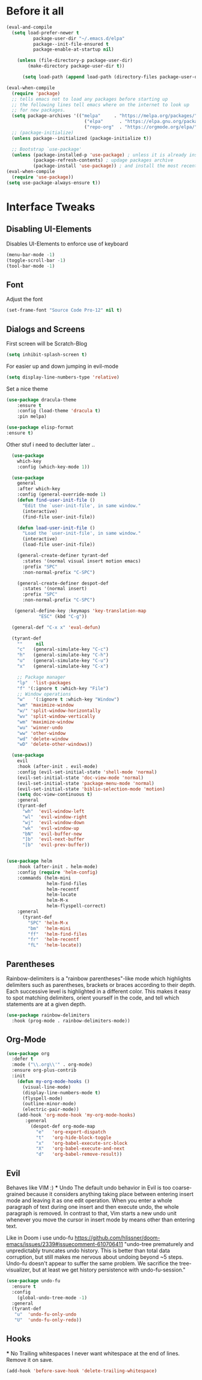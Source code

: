 #+STARTUP: content
* Before it all
#+BEGIN_SRC emacs-lisp
(eval-and-compile
  (setq load-prefer-newer t
          package-user-dir "~/.emacs.d/elpa"
          package--init-file-ensured t
          package-enable-at-startup nil)

    (unless (file-directory-p package-user-dir)
        (make-directory package-user-dir t))

      (setq load-path (append load-path (directory-files package-user-dir t "^[^.]" t))))

(eval-when-compile
  (require 'package)
  ;; tells emacs not to load any packages before starting up
  ;; the following lines tell emacs where on the internet to look up
  ;; for new packages.
  (setq package-archives '(("melpa"     . "https://melpa.org/packages/")
                             ("elpa"      . "https://elpa.gnu.org/packages/")
                             ("repo-org"  . "https://orgmode.org/elpa/")))
  ;; (package-initialize)
  (unless package--initialized (package-initialize t))

  ;; Bootstrap `use-package'
  (unless (package-installed-p 'use-package) ; unless it is already installed
          (package-refresh-contents) ; updage packages archive
          (package-install 'use-package)) ; and install the most recent version of use-package
(eval-when-compile
  (require 'use-package))
(setq use-package-always-ensure t))
#+END_SRC

* Interface Tweaks
** Disabling UI-Elements
Disables UI-Elements to enforce use of keyboard
#+BEGIN_SRC emacs-lisp
(menu-bar-mode -1)
(toggle-scroll-bar -1)
(tool-bar-mode -1)
#+END_SRC
** Font
   Adjust the font
   #+BEGIN_SRC emacs-lisp
   (set-frame-font "Source Code Pro-12" nil t)
   #+END_SRC
** Dialogs and Screens
First screen will be Scratch-Blog
#+BEGIN_SRC emacs-lisp
   (setq inhibit-splash-screen t)
#+END_SRC

For easier up and down jumping in evil-mode
#+BEGIN_SRC emacs-lisp
(setq display-line-numbers-type 'relative)
#+END_SRC

Set a nice theme
#+BEGIN_SRC emacs-lisp
(use-package dracula-theme
    :ensure t
    :config (load-theme 'dracula t)
    :pin melpa)

(use-package elisp-format
:ensure t)
#+END_SRC

Other stuf i need to declutter later ..
#+BEGIN_SRC emacs-lisp
  (use-package
    which-key
    :config (which-key-mode 1))

  (use-package
    general
    :after which-key
    :config (general-override-mode 1)
    (defun find-user-init-file ()
      "Edit the `user-init-file', in same window."
      (interactive)
      (find-file user-init-file))

    (defun load-user-init-file ()
      "Load the `user-init-file', in same window."
      (interactive)
      (load-file user-init-file))

    (general-create-definer tyrant-def
      :states '(normal visual insert motion emacs)
      :prefix "SPC"
      :non-normal-prefix "C-SPC")

    (general-create-definer despot-def
      :states '(normal insert)
      :prefix "SPC"
      :non-normal-prefix "C-SPC")

   (general-define-key :keymaps 'key-translation-map
			"ESC" (kbd "C-g"))

  (general-def "C-x x" 'eval-defun)

  (tyrant-def
    ""     nil
    "c"   (general-simulate-key "C-c")
    "h"   (general-simulate-key "C-h")
    "u"   (general-simulate-key "C-u")
    "x"   (general-simulate-key "C-x")

    ;; Package manager
    "lp"  'list-packages
    "f" '(:ignore t :which-key "File")
    ;; Window operations
    "w"   '(:ignore t :which-key "Window")
    "wm" 'maximize-window
    "w/" 'split-window-horizontally
    "wv" 'split-window-vertically
    "wm" 'maximize-window
    "wu" 'winner-undo
    "ww" 'other-window
    "wd" 'delete-window
    "wD" 'delete-other-windows))

  (use-package
    evil
    :hook (after-init . evil-mode)
    :config (evil-set-initial-state 'shell-mode 'normal)
    (evil-set-initial-state 'doc-view-mode 'normal)
    (evil-set-initial-state 'package-menu-mode 'normal)
    (evil-set-initial-state 'biblio-selection-mode 'motion)
    (setq doc-view-continuous t)
    :general
    (tyrant-def
      "wh"  'evil-window-left
      "wl"  'evil-window-right
      "wj"  'evil-window-down
      "wk"  'evil-window-up
      "bN"  'evil-buffer-new
      "]b"  'evil-next-buffer
      "[b"  'evil-prev-buffer))


(use-package helm
    :hook (after-init . helm-mode)
    :config (require 'helm-config)
    :commands (helm-mini
               helm-find-files
               helm-recentf
               helm-locate
               helm-M-x
               helm-flyspell-correct)
    :general
      (tyrant-def
        "SPC" 'helm-M-x
        "bm"  'helm-mini
        "ff"  'helm-find-files
        "fr"  'helm-recentf
        "fL"  'helm-locate))

#+END_SRC

** Parentheses
Rainbow-delimiters is a "rainbow parentheses"-like mode which highlights delimiters such as parentheses, brackets or braces according to their depth. Each successive level is highlighted in a different color. This makes it easy to spot matching delimiters, orient yourself in the code, and tell which statements are at a given depth.
#+BEGIN_SRC emacs-lisp
(use-package rainbow-delimiters
  :hook (prog-mode . rainbow-delimiters-mode))
#+END_SRC

** Org-Mode
#+BEGIN_SRC emacs-lisp
(use-package org
  :defer t
  :mode ("\\.org\\'" . org-mode)
  :ensure org-plus-contrib
  :init
    (defun my-org-mode-hooks ()
      (visual-line-mode)
      (display-line-numbers-mode t)
      (flyspell-mode)
      (outline-minor-mode)
      (electric-pair-mode))
    (add-hook 'org-mode-hook 'my-org-mode-hooks)
       :general
         (despot-def org-mode-map
           "e"   'org-export-dispatch
           "t"   'org-hide-block-toggle
           "x"   'org-babel-execute-src-block
           "X"   'org-babel-execute-and-next
           "d"   'org-babel-remove-result))
#+END_SRC
** Evil
   Behaves like VIM :)
   *** Undo
   The default undo behavior in Evil is too coarse-grained because it considers anything taking place between entering insert mode and leaving it as one edit operation. When you enter a whole paragraph of text during one insert and then execute undo, the whole paragraph is removed. In contrast to that, Vim starts a new undo unit whenever you move the cursor in insert mode by means other than entering text.

   Like in Doom i use undo-fu https://github.com/hlissner/doom-emacs/issues/2339#issuecomment-610706411
"undo-tree prematurely and unpredictably truncates undo history. This is better than total data corruption, but still makes me nervous about undoing beyond ~5 steps. Undo-fu doesn't appear to suffer the same problem. We sacrifice the tree-visualizer, but at least we get history persistence with undo-fu-session."
   #+BEGIN_SRC emacs-lisp
   (use-package undo-fu
     :ensure t
     :config
       (global-undo-tree-mode -1)
     :general
     (tyrant-def
      "u"  'undo-fu-only-undo
      "U"  'undo-fu-only-redo))
   #+END_SRC
** Hooks
   *** No Trailing whitespaces
I never want whitespace at the end of lines. Remove it on save.
#+BEGIN_SRC emacs-lisp
  (add-hook 'before-save-hook 'delete-trailing-whitespace)
#+END_SRC
